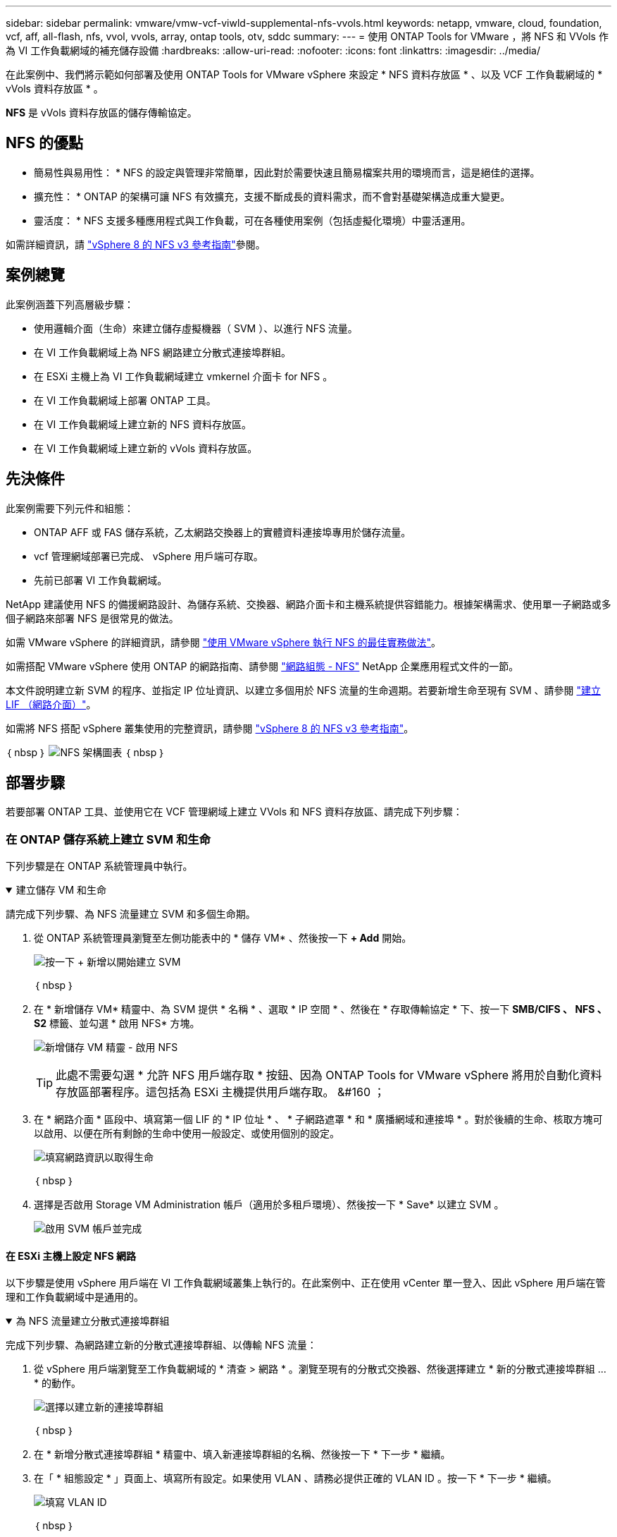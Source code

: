 ---
sidebar: sidebar 
permalink: vmware/vmw-vcf-viwld-supplemental-nfs-vvols.html 
keywords: netapp, vmware, cloud, foundation, vcf, aff, all-flash, nfs, vvol, vvols, array, ontap tools, otv, sddc 
summary:  
---
= 使用 ONTAP Tools for VMware ，將 NFS 和 VVols 作為 VI 工作負載網域的補充儲存設備
:hardbreaks:
:allow-uri-read: 
:nofooter: 
:icons: font
:linkattrs: 
:imagesdir: ../media/


[role="lead"]
在此案例中、我們將示範如何部署及使用 ONTAP Tools for VMware vSphere 來設定 * NFS 資料存放區 * 、以及 VCF 工作負載網域的 * vVols 資料存放區 * 。

*NFS* 是 vVols 資料存放區的儲存傳輸協定。



== NFS 的優點

* 簡易性與易用性： * NFS 的設定與管理非常簡單，因此對於需要快速且簡易檔案共用的環境而言，這是絕佳的選擇。

* 擴充性： * ONTAP 的架構可讓 NFS 有效擴充，支援不斷成長的資料需求，而不會對基礎架構造成重大變更。

* 靈活度： * NFS 支援多種應用程式與工作負載，可在各種使用案例（包括虛擬化環境）中靈活運用。

如需詳細資訊，請 https://docs.netapp.com/us-en/netapp-solutions/vmware/vmware_nfs_overview.html["vSphere 8 的 NFS v3 參考指南"]參閱。



== 案例總覽

此案例涵蓋下列高層級步驟：

* 使用邏輯介面（生命）來建立儲存虛擬機器（ SVM ）、以進行 NFS 流量。
* 在 VI 工作負載網域上為 NFS 網路建立分散式連接埠群組。
* 在 ESXi 主機上為 VI 工作負載網域建立 vmkernel 介面卡 for NFS 。
* 在 VI 工作負載網域上部署 ONTAP 工具。
* 在 VI 工作負載網域上建立新的 NFS 資料存放區。
* 在 VI 工作負載網域上建立新的 vVols 資料存放區。




== 先決條件

此案例需要下列元件和組態：

* ONTAP AFF 或 FAS 儲存系統，乙太網路交換器上的實體資料連接埠專用於儲存流量。
* vcf 管理網域部署已完成、 vSphere 用戶端可存取。
* 先前已部署 VI 工作負載網域。


NetApp 建議使用 NFS 的備援網路設計、為儲存系統、交換器、網路介面卡和主機系統提供容錯能力。根據架構需求、使用單一子網路或多個子網路來部署 NFS 是很常見的做法。

如需 VMware vSphere 的詳細資訊，請參閱 https://www.vmware.com/docs/vmw-best-practices-running-nfs-vmware-vsphere["使用 VMware vSphere 執行 NFS 的最佳實務做法"]。

如需搭配 VMware vSphere 使用 ONTAP 的網路指南、請參閱 https://docs.netapp.com/us-en/ontap-apps-dbs/vmware/vmware-vsphere-network.html#nfs["網路組態 - NFS"] NetApp 企業應用程式文件的一節。

本文件說明建立新 SVM 的程序、並指定 IP 位址資訊、以建立多個用於 NFS 流量的生命週期。若要新增生命至現有 SVM 、請參閱 link:https://docs.netapp.com/us-en/ontap/networking/create_a_lif.html["建立 LIF （網路介面）"]。

如需將 NFS 搭配 vSphere 叢集使用的完整資訊，請參閱 https://docs.netapp.com/us-en/netapp-solutions/vmware/vmware_nfs_overview.html["vSphere 8 的 NFS v3 參考指南"]。

｛ nbsp ｝ image:vmware-vcf-aff-image70.png["NFS 架構圖表"] ｛ nbsp ｝



== 部署步驟

若要部署 ONTAP 工具、並使用它在 VCF 管理網域上建立 VVols 和 NFS 資料存放區、請完成下列步驟：



=== 在 ONTAP 儲存系統上建立 SVM 和生命

下列步驟是在 ONTAP 系統管理員中執行。

.建立儲存 VM 和生命
[%collapsible%open]
====
請完成下列步驟、為 NFS 流量建立 SVM 和多個生命期。

. 從 ONTAP 系統管理員瀏覽至左側功能表中的 * 儲存 VM* 、然後按一下 *+ Add* 開始。
+
image:vmware-vcf-asa-image01.png["按一下 + 新增以開始建立 SVM"]

+
｛ nbsp ｝

. 在 * 新增儲存 VM* 精靈中、為 SVM 提供 * 名稱 * 、選取 * IP 空間 * 、然後在 * 存取傳輸協定 * 下、按一下 *SMB/CIFS 、 NFS 、 S2* 標籤、並勾選 * 啟用 NFS* 方塊。
+
image:vmware-vcf-aff-image35.png["新增儲存 VM 精靈 - 啟用 NFS"]

+

TIP: 此處不需要勾選 * 允許 NFS 用戶端存取 * 按鈕、因為 ONTAP Tools for VMware vSphere 將用於自動化資料存放區部署程序。這包括為 ESXi 主機提供用戶端存取。
&#160 ；

. 在 * 網路介面 * 區段中、填寫第一個 LIF 的 * IP 位址 * 、 * 子網路遮罩 * 和 * 廣播網域和連接埠 * 。對於後續的生命、核取方塊可以啟用、以便在所有剩餘的生命中使用一般設定、或使用個別的設定。
+
image:vmware-vcf-aff-image36.png["填寫網路資訊以取得生命"]

+
｛ nbsp ｝

. 選擇是否啟用 Storage VM Administration 帳戶（適用於多租戶環境）、然後按一下 * Save* 以建立 SVM 。
+
image:vmware-vcf-asa-image04.png["啟用 SVM 帳戶並完成"]



====


==== 在 ESXi 主機上設定 NFS 網路

以下步驟是使用 vSphere 用戶端在 VI 工作負載網域叢集上執行的。在此案例中、正在使用 vCenter 單一登入、因此 vSphere 用戶端在管理和工作負載網域中是通用的。

.為 NFS 流量建立分散式連接埠群組
[%collapsible%open]
====
完成下列步驟、為網路建立新的分散式連接埠群組、以傳輸 NFS 流量：

. 從 vSphere 用戶端瀏覽至工作負載網域的 * 清查 > 網路 * 。瀏覽至現有的分散式交換器、然後選擇建立 * 新的分散式連接埠群組 ... * 的動作。
+
image:vmware-vcf-asa-image22.png["選擇以建立新的連接埠群組"]

+
｛ nbsp ｝

. 在 * 新增分散式連接埠群組 * 精靈中、填入新連接埠群組的名稱、然後按一下 * 下一步 * 繼續。
. 在「 * 組態設定 * 」頁面上、填寫所有設定。如果使用 VLAN 、請務必提供正確的 VLAN ID 。按一下 * 下一步 * 繼續。
+
image:vmware-vcf-asa-image23.png["填寫 VLAN ID"]

+
｛ nbsp ｝

. 在「 * 準備完成 * 」頁面上、檢閱變更、然後按一下「 * 完成 * 」來建立新的分散式連接埠群組。
. 建立連接埠群組之後、請瀏覽至連接埠群組、然後選取「 * 編輯設定 ... * 」動作。
+
image:vmware-vcf-aff-image37.png["DPG - 編輯設定"]

+
｛ nbsp ｝

. 在 * 分散式連接埠群組 - 編輯設定 * 頁面上、瀏覽左方功能表中的 * 成組和容錯移轉 * 。確保 Uplinks 位於 *Active 上行鏈路 * 區域中、以啟用用於 NFS 流量的群組。將任何未使用的上行鏈路向下移至 * 未使用的上行鏈路 * 。
+
image:vmware-vcf-aff-image38.png["DPG - 團隊上行鏈路"]

+
｛ nbsp ｝

. 對叢集中的每個 ESXi 主機重複此程序。


====
.在每個 ESXi 主機上建立 VMkernel 介面卡
[%collapsible%open]
====
在工作負載網域中的每個 ESXi 主機上重複此程序。

. 從 vSphere 用戶端導覽至工作負載網域清查中的其中一個 ESXi 主機。從 * 組態 * 標籤中選取 * VMkernel 介面卡 * 、然後按一下 * 新增網路 ... * 開始。
+
image:vmware-vcf-asa-image30.png["開始新增網路精靈"]

+
｛ nbsp ｝

. 在 *Select connection type* （選擇連接類型 * ）窗口中選擇 *VMkernel Network Adapter* （ VMkernel 網絡適配器 * ），然後單擊 *Next* （下一步）繼續。
+
image:vmware-vcf-asa-image08.png["選擇 [VMkernel 網路介面卡 ]"]

+
｛ nbsp ｝

. 在「 * 選取目標裝置 * 」頁面上、選擇先前建立的 NFS 分散式連接埠群組之一。
+
image:vmware-vcf-aff-image39.png["選擇目標連接埠群組"]

+
｛ nbsp ｝

. 在「 * 連接埠內容 * 」頁面上保留預設值（無啟用的服務）、然後按一下「 * 下一步 * 」繼續。
. 在 *IPv4 settings* 頁面上，填寫 *IP 地址 * 、 * 子網掩碼 * ，並提供新的網關 IP 地址（僅在需要時）。按一下 * 下一步 * 繼續。
+
image:vmware-vcf-aff-image40.png["VMkernel IPv4 設定"]

+
｛ nbsp ｝

. 在「 * 準備完成 * 」頁面上檢閱您的選擇、然後按一下「 * 完成 * 」來建立 VMkernel 介面卡。
+
image:vmware-vcf-aff-image41.png["檢閱 VMkernel 選擇"]



====


=== 部署並使用 ONTAP 工具來設定儲存設備

下列步驟是使用 vSphere 用戶端在 VCF 管理網域叢集上執行、包括部署 OTV 、建立 vVols NFS 資料存放區、以及將管理 VM 移轉至新的資料存放區。

對於 VI 工作負載網域、 OTV 會安裝到 VCF 管理叢集、但會登錄到與 VI 工作負載網域相關聯的 vCenter 。

如需在多個 vCenter 環境中部署及使用 ONTAP 工具的其他資訊、請參閱 link:https://docs.netapp.com/us-en/ontap-tools-vmware-vsphere/configure/concept_requirements_for_registering_vsc_in_multiple_vcenter_servers_environment.html["在多個 vCenter Server 環境中登錄 ONTAP 工具的需求"]。

.部署適用於 VMware vSphere 的 ONTAP 工具
[%collapsible%open]
====
VMware vSphere （ OTV ）的 ONTAP 工具會部署為 VM 應用裝置、並提供整合式 vCenter UI 來管理 ONTAP 儲存設備。

請完成下列步驟、以部署適用於 VMware vSphere 的 ONTAP 工具：

. 從取得 ONTAP 工具 OVA 映像 link:https://mysupport.netapp.com/site/products/all/details/otv/downloads-tab["NetApp 支援網站"] 並下載至本機資料夾。
. 登入 VCF 管理網域的 vCenter 應用裝置。
. 在 vCenter 應用裝置介面上、以滑鼠右鍵按一下管理叢集、然後選取 * 部署 OVF 範本… *
+
image:vmware-vcf-aff-image21.png["部署 OVF 範本 ..."]

+
｛ nbsp ｝

. 在 * 部署 OVF Template* 精靈中、按一下 * 本機檔案 * 選項按鈕、然後選取上一步中下載的 ONTAP 工具 OVA 檔案。
+
image:vmware-vcf-aff-image22.png["選取 OVA 檔案"]

+
｛ nbsp ｝

. 如需精靈的步驟 2 至 5 、請選取虛擬機器的名稱和資料夾、選取運算資源、檢閱詳細資料、然後接受授權合約。
. 針對組態和磁碟檔案的儲存位置、選取 VCF 管理網域叢集的 vSAN 資料存放區。
+
image:vmware-vcf-aff-image23.png["選取 OVA 檔案"]

+
｛ nbsp ｝

. 在「選取網路」頁面上、選取用於管理流量的網路。
+
image:vmware-vcf-aff-image24.png["選取網路"]

+
｛ nbsp ｝

. 在「自訂範本」頁面上、填寫所有必要資訊：
+
** 用於管理 OTV 存取的密碼。
** NTP 伺服器 IP 位址。
** OTV 維護帳戶密碼。
** OTV Derby DB 密碼。
** 請勿勾選 * 啟用 VMware Cloud Foundation （ VCF ） * 的方塊。部署補充儲存設備不需要 vcf 模式。
** * VI 工作負載網域 * 的 vCenter 應用裝置 FQDN 或 IP 位址
** * VI 工作負載網域 * 的 vCenter 應用裝置認證
** 提供必要的網路內容欄位。
+
按一下 * 下一步 * 繼續。

+
image:vmware-vcf-aff-image25.png["自訂 OTV 範本 1."]

+
image:vmware-vcf-asa-image35.png["自訂 OTV 範本 2."]

+
｛ nbsp ｝



. 檢閱「準備完成」頁面上的所有資訊、然後按一下「完成」以開始部署 OTV 應用裝置。


====
.將儲存系統新增至 ONTAP 工具。
[%collapsible%open]
====
. 從 vSphere 用戶端的主功能表中選取 NetApp ONTAP 工具、即可存取該工具。
+
image:vmware-asa-image6.png["NetApp ONTAP 工具"]

+
｛ nbsp ｝

. 從 ONTAP 工具介面的 * 執行個體 * 下拉式功能表中、選取與要管理的工作負載網域相關聯的 OTV 執行個體。
+
image:vmware-vcf-asa-image36.png["選擇 OTV 執行個體"]

+
｛ nbsp ｝

. 在 ONTAP 工具中，從左側菜單中選擇 *Storage Systems* ，然後按 *Add* 。
+
image:vmware-vcf-asa-image37.png["新增儲存系統"]

+
｛ nbsp ｝

. 填寫 IP 位址、儲存系統認證和連接埠號碼。按一下 * 新增 * 以開始探索程序。
+
image:vmware-vcf-asa-image38.png["提供儲存系統認證"]



====
.在 ONTAP 工具中建立 NFS 資料存放區
[%collapsible%open]
====
請完成下列步驟、使用 ONTAP 工具部署在 NFS 上執行的 ONTAP 資料存放區。

. 在 ONTAP 工具中選擇 * 概述 * ，然後從 * 入門 * 選項卡中單擊 * 供應 * 以啓動嚮導。
+
image:vmware-vcf-asa-image41.png["配置資料存放區"]

+
｛ nbsp ｝

. 在新資料存放區精靈的 * 一般 * 頁面上、選取 vSphere 資料中心或叢集目的地。選取 * NFS* 作為資料存放區類型、填寫資料存放區名稱、然後選取傳輸協定。  選擇是否使用 FlexGroup Volume 、以及是否使用儲存功能檔案進行資源配置。按一下 * 下一步 * 繼續。
+
附註：選擇 * 在叢集 * 之間散佈資料存放區資料將會建立基礎 Volume 作為 FlexGroup Volume 、以排除儲存功能設定檔的使用。請參閱 https://docs.netapp.com/us-en/ontap/flexgroup/supported-unsupported-config-concept.html["支援且不支援FlexGroup 的功能組態"] 如需使用 FlexGroup Volumes 的詳細資訊、

+
image:vmware-vcf-aff-image42.png["一般頁面"]

+
｛ nbsp ｝

. 在 * 儲存系統 * 頁面上、選取儲存功能設定檔、儲存系統和 SVM 。按一下 * 下一步 * 繼續。
+
image:vmware-vcf-aff-image43.png["儲存系統"]

+
｛ nbsp ｝

. 在「 * 儲存屬性 * 」頁面上、選取要使用的集合體、然後按一下「 * 下一步 * 」繼續。
+
image:vmware-vcf-aff-image44.png["儲存屬性"]

+
｛ nbsp ｝

. 最後、請檢閱 * 摘要 * 、然後按一下完成、開始建立 NFS 資料存放區。
+
image:vmware-vcf-aff-image45.png["檢視摘要和完成"]



====
.在 ONTAP 工具中建立 VVols 資料存放區
[%collapsible%open]
====
若要在 ONTAP 工具中建立 VVols 資料存放區、請完成下列步驟：

. 在 ONTAP 工具中選擇 * 概述 * ，然後從 * 入門 * 選項卡中單擊 * 供應 * 以啓動嚮導。
+
image:vmware-vcf-asa-image41.png["配置資料存放區"]

. 在新資料存放區精靈的 * 一般 * 頁面上、選取 vSphere 資料中心或叢集目的地。選取 * vVols* 作為資料存放區類型、填寫資料存放區名稱、然後選取 * NFS* 作為傳輸協定。按一下 * 下一步 * 繼續。
+
image:vmware-vcf-aff-image46.png["一般頁面"]

. 在 * 儲存系統 * 頁面上、選取儲存功能設定檔、儲存系統和 SVM 。按一下 * 下一步 * 繼續。
+
image:vmware-vcf-aff-image43.png["儲存系統"]

. 在「 * 儲存屬性 * 」頁面上、選取以建立資料存放區的新磁碟區、並填寫要建立磁碟區的儲存屬性。按一下 * 新增 * 來建立磁碟區、然後按 * 下一步 * 繼續。
+
image:vmware-vcf-aff-image47.png["儲存屬性"]

+
image:vmware-vcf-aff-image48.png["儲存屬性 - 下一步"]

. 最後、請檢閱 * 摘要 * 、然後按一下 * 完成 * 以開始 vVol 資料存放區建立程序。
+
image:vmware-vcf-aff-image49.png["摘要頁面"]



====


== 其他資訊

如需設定 ONTAP 儲存系統的相關資訊、請參閱 link:https://docs.netapp.com/us-en/ontap["供應說明文件ONTAP"] 中心。

如需設定 VCF 的相關資訊link:https://techdocs.broadcom.com/us/en/vmware-cis/vcf.html["VMware Cloud Foundation 文件"]，請參閱。
